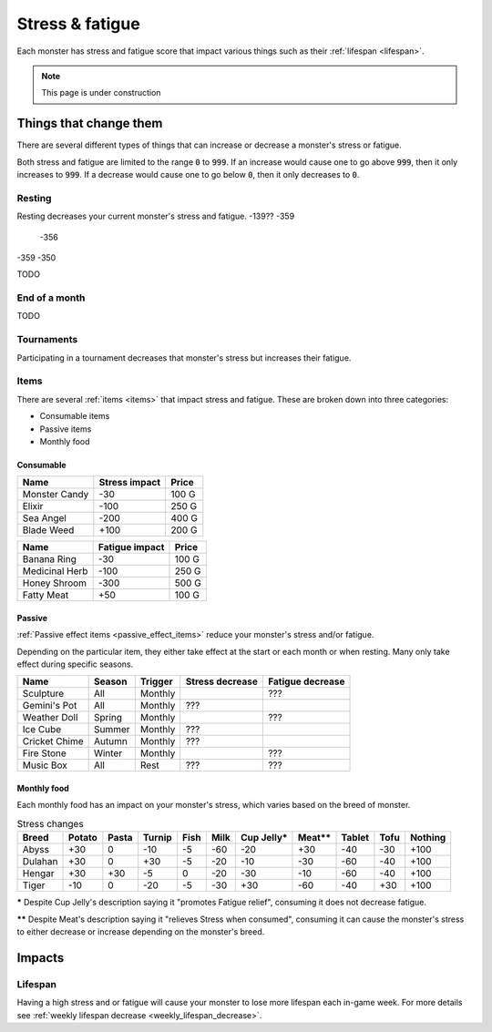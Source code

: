 
.. _stress:

.. _fatigue:

Stress & fatigue
================
Each monster has stress and fatigue score that impact various things such as their :ref:`lifespan <lifespan>`.

.. note::

    This page is under construction

Things that change them
-----------------------
There are several different types of things that can increase or decrease a monster's stress or fatigue.

Both stress and fatigue are limited to the range :code:`0` to :code:`999`. If an increase would cause one to go above :code:`999`, then it only increases to :code:`999`. If a decrease would cause one to go below :code:`0`, then it only decreases to :code:`0`.

Resting
^^^^^^^
Resting decreases your current monster's stress and fatigue.
-139?? -359
       -356
-359   -350

TODO

End of a month
^^^^^^^^^^^^^^
TODO

Tournaments
^^^^^^^^^^^
Participating in a tournament decreases that monster's stress but increases their fatigue.

Items
^^^^^
There are several :ref:`items <items>` that impact stress and fatigue. These are broken down into three categories:

* Consumable items
* Passive items
* Monthly food

Consumable
""""""""""

.. csv-table::
    :header: Name, Stress impact, Price

    Monster Candy, -30, 100 G
    Elixir, -100, 250 G
    Sea Angel, -200, 400 G
    Blade Weed, +100, 200 G

.. csv-table::
    :header: Name, Fatigue impact, Price

    Banana Ring, -30, 100 G
    Medicinal Herb, -100, 250 G
    Honey Shroom, -300, 500 G
    Fatty Meat, +50, 100 G

Passive
"""""""
:ref:`Passive effect items <passive_effect_items>` reduce your monster's stress and/or fatigue.

Depending on the particular item, they either take effect at the start or each month or when resting. Many only take effect during specific seasons.

.. csv-table::
    :header: Name, Season, Trigger, Stress decrease, Fatigue decrease

    Sculpture, All, Monthly, , ???
    Gemini's Pot, All, Monthly, ???,
    Weather Doll, Spring, Monthly, , ???
    Ice Cube, Summer, Monthly, ???,
    Cricket Chime, Autumn, Monthly, ???,
    Fire Stone, Winter, Monthly, , ???
    Music Box, All, Rest, ???, ???

Monthly food
""""""""""""
Each monthly food has an impact on your monster's stress, which varies based on the breed of monster.

.. csv-table:: Stress changes
    :header: Breed, Potato, Pasta, Turnip, Fish, Milk, Cup Jelly\*, Meat\*\*, Tablet, Tofu, Nothing

    Abyss, +30, 0, -10, -5, -60, -20, +30, -40, -30, +100
    Dulahan, +30, 0, +30, -5, -20, -10, -30, -60, -40, +100
    Hengar, +30, +30, -5, 0, -20, -30, -10, -60, -40, +100
    Tiger, -10, 0, -20, -5, -30, +30, -60, -40, +30, +100

**\*** Despite Cup Jelly's description saying it "promotes Fatigue relief", consuming it does not decrease fatigue.

**\*\*** Despite Meat's description saying it "relieves Stress when consumed", consuming it can cause the monster's stress to either decrease or increase depending on the monster's breed.

Impacts
-------

Lifespan
^^^^^^^^
Having a high stress and or fatigue will cause your monster to lose more lifespan each in-game week. For more details see :ref:`weekly lifespan decrease <weekly_lifespan_decrease>`.